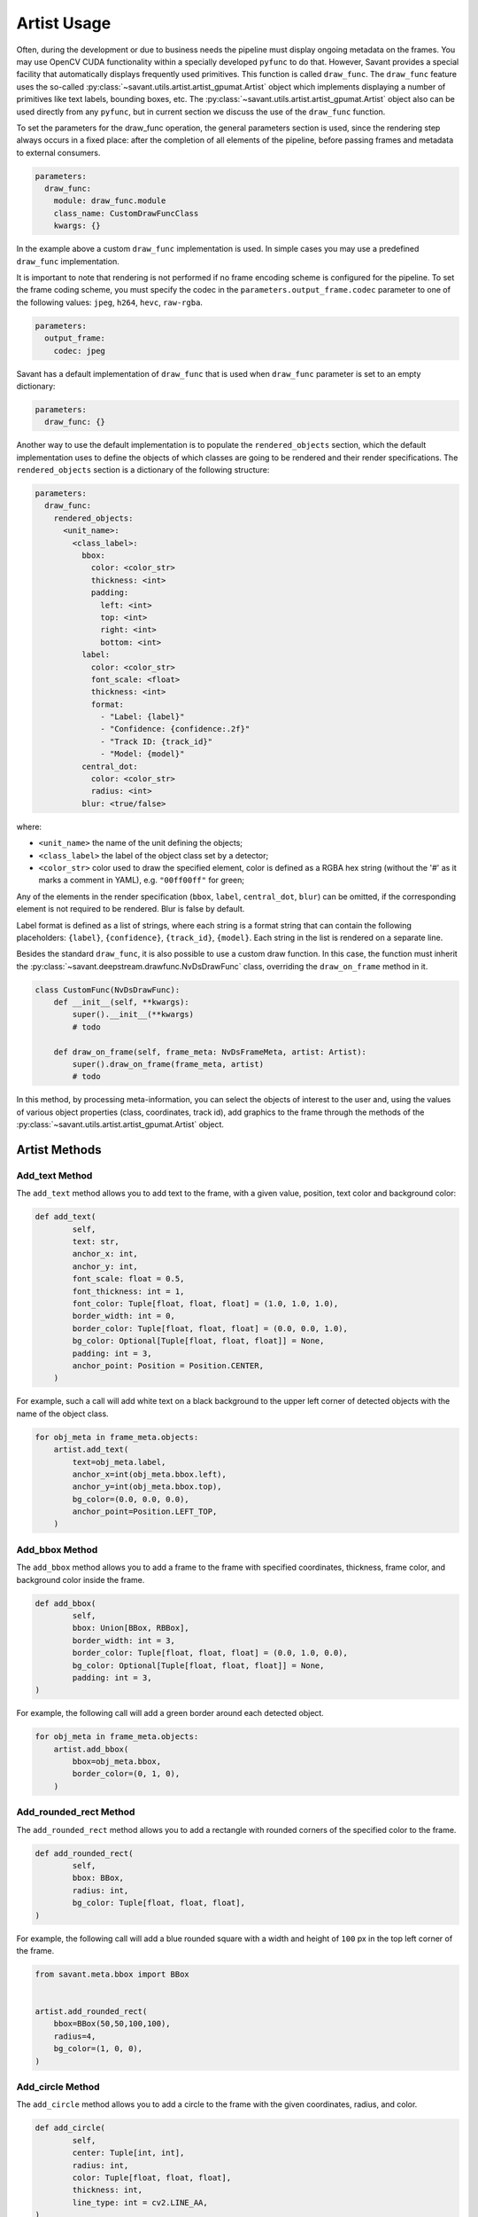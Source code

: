 Artist Usage
============

Often, during the development or due to business needs the pipeline must display ongoing metadata on the frames. You may use OpenCV CUDA functionality within a specially developed ``pyfunc`` to do that. However, Savant provides a special facility that automatically displays frequently used primitives. This function is called ``draw_func``. The ``draw_func`` feature uses the so-called :py:class:`~savant.utils.artist.artist_gpumat.Artist` object which implements displaying a number of primitives like text labels, bounding boxes, etc. The :py:class:`~savant.utils.artist.artist_gpumat.Artist` object also can be used directly from any ``pyfunc``, but in current section we discuss the use of the ``draw_func`` function.

To set the parameters for the draw_func operation, the general parameters section is used, since the rendering step always occurs in a fixed place: after the completion of all elements of the pipeline, before passing frames and metadata to external consumers.

.. code-block:: yaml

    parameters:
      draw_func:
        module: draw_func.module
        class_name: CustomDrawFuncClass
        kwargs: {}

In the example above a custom ``draw_func`` implementation is used. In simple cases you may use a predefined ``draw_func`` implementation.

It is important to note that rendering is not performed if no frame encoding scheme is configured for the pipeline. To set the frame coding scheme, you must specify the codec in the ``parameters.output_frame.codec`` parameter to one of the following values: ``jpeg``, ``h264``, ``hevc``, ``raw-rgba``.

.. code-block:: yaml

    parameters:
      output_frame:
        codec: jpeg

Savant has a default implementation of ``draw_func`` that is used when ``draw_func`` parameter is set to an empty dictionary:

.. code-block:: yaml

    parameters:
      draw_func: {}

Another way to use the default implementation is to populate the ``rendered_objects`` section, which the default implementation uses to define the objects of which classes are going to be rendered and their render specifications. The ``rendered_objects`` section is a dictionary of the following structure:

.. code-block:: yaml

    parameters:
      draw_func:
        rendered_objects:
          <unit_name>:
            <class_label>:
              bbox:
                color: <color_str>
                thickness: <int>
                padding:
                  left: <int>
                  top: <int>
                  right: <int>
                  bottom: <int>
              label:
                color: <color_str>
                font_scale: <float>
                thickness: <int>
                format:
                  - "Label: {label}"
                  - "Confidence: {confidence:.2f}"
                  - "Track ID: {track_id}"
                  - "Model: {model}"
              central_dot:
                color: <color_str>
                radius: <int>
              blur: <true/false>

where:

* ``<unit_name>`` the name of the unit defining the objects;
* ``<class_label>`` the label of the object class set by a detector;
* ``<color_str>`` color used to draw the specified element, color is defined as a RGBA hex string (without the '#' as it marks a comment in YAML), e.g. ``"00ff00ff"`` for green;

Any of the elements in the render specification (``bbox``, ``label``, ``central_dot``, ``blur``) can be omitted, if the corresponding element is not required to be rendered. Blur is false by default.

Label format is defined as a list of strings, where each string is a format string that can contain the following placeholders: ``{label}``, ``{confidence}``, ``{track_id}``, ``{model}``. Each string in the list is rendered on a separate line.

Besides the standard ``draw_func``, it is also possible to use a custom draw function. In this case, the function must inherit the :py:class:`~savant.deepstream.drawfunc.NvDsDrawFunc` class, overriding the ``draw_on_frame`` method in it.

.. code-block:: python


    class CustomFunc(NvDsDrawFunc):
        def __init__(self, **kwargs):
            super().__init__(**kwargs)
            # todo

        def draw_on_frame(self, frame_meta: NvDsFrameMeta, artist: Artist):
            super().draw_on_frame(frame_meta, artist)
            # todo

In this method, by processing meta-information, you can select the objects of interest to the user and, using the values of various object properties (class, coordinates, track id), add graphics to the frame through the methods of the :py:class:`~savant.utils.artist.artist_gpumat.Artist` object.

Artist Methods
--------------

Add_text Method
^^^^^^^^^^^^^^^

The ``add_text`` method allows you to add text to the frame, with a given value, position, text color and background color:

.. code-block:: python

    def add_text(
            self,
            text: str,
            anchor_x: int,
            anchor_y: int,
            font_scale: float = 0.5,
            font_thickness: int = 1,
            font_color: Tuple[float, float, float] = (1.0, 1.0, 1.0),
            border_width: int = 0,
            border_color: Tuple[float, float, float] = (0.0, 0.0, 1.0),
            bg_color: Optional[Tuple[float, float, float]] = None,
            padding: int = 3,
            anchor_point: Position = Position.CENTER,
        )

For example, such a call will add white text on a black background to the upper left corner of detected objects with the name of the object class.

.. code-block:: python

    for obj_meta in frame_meta.objects:
        artist.add_text(
            text=obj_meta.label,
            anchor_x=int(obj_meta.bbox.left),
            anchor_y=int(obj_meta.bbox.top),
            bg_color=(0.0, 0.0, 0.0),
            anchor_point=Position.LEFT_TOP,
        )

Add_bbox Method
^^^^^^^^^^^^^^^

The ``add_bbox`` method allows you to add a frame to the frame with specified coordinates, thickness, frame color, and background color inside the frame.

.. code-block:: python

    def add_bbox(
            self,
            bbox: Union[BBox, RBBox],
            border_width: int = 3,
            border_color: Tuple[float, float, float] = (0.0, 1.0, 0.0),
            bg_color: Optional[Tuple[float, float, float]] = None,
            padding: int = 3,
    )

For example, the following call will add a green border around each detected object.

.. code-block:: python

    for obj_meta in frame_meta.objects:
        artist.add_bbox(
            bbox=obj_meta.bbox,
            border_color=(0, 1, 0),
        )

Add_rounded_rect Method
^^^^^^^^^^^^^^^^^^^^^^^

The ``add_rounded_rect`` method allows you to add a rectangle with rounded corners of the specified color to the frame.

.. code-block:: python

    def add_rounded_rect(
            self,
            bbox: BBox,
            radius: int,
            bg_color: Tuple[float, float, float],
    )

For example, the following call will add a blue rounded square with a width and height of ``100`` px in the top left corner of the frame.

.. code-block:: python

    from savant.meta.bbox import BBox


    artist.add_rounded_rect(
        bbox=BBox(50,50,100,100),
        radius=4,
        bg_color=(1, 0, 0),
    )

Add_circle Method
^^^^^^^^^^^^^^^^^

The ``add_circle`` method allows you to add a circle to the frame with the given coordinates, radius, and color.

.. code-block:: python

    def add_circle(
            self,
            center: Tuple[int, int],
            radius: int,
            color: Tuple[float, float, float],
            thickness: int,
            line_type: int = cv2.LINE_AA,
    )

For example, the following call will add a red round bullet of radius 3 to the center of each object:

.. code-block:: python

    import cv2


    for obj_meta in frame_meta.objects:
        center = round(obj_meta.bbox.x_center), round(obj_meta.bbox.y_center)
        artist.add_circle(center, 3, (0,0,1), cv2.FILLED)

Add_polygon Method
^^^^^^^^^^^^^^^^^^

The ``add_polygon`` method allows you to add an arbitrary polygon to the frame, defined by a sequence of points, with a specified outline thickness, outline color, and background color.

.. code-block:: python

    def add_polygon(
            self,
            vertices: List[Tuple[float, float]],
            line_width: int = 3,
            line_color: Tuple[float, float, float] = (0.0, 0.0, 1.0),
            bg_color: Optional[Tuple[float, float, float]] = None,
    )

For example, the following call will add a red line segment to the frame between two points with given coordinates.

.. code-block:: python

    pt1 = (100, 100)
    pt2 = (200, 200)
    artist.add_polygon([pt1, pt2])

Add_graphic Method
^^^^^^^^^^^^^^^^^^

The ``add_graphic`` method allows you to add an arbitrary sprite to the frame, previously loaded in OpenCV CUDA GpuMat, at a given position defined by the coordinates of the upper left corner.

.. code-block:: python

    def add_graphic(self, img: cv2.cuda.GpuMat, origin: Tuple[int, int])

For example, the following call will add to the frame an image read from a file at the given path, with the upper left corner of the image placed in the upper left corner of the frame.

.. code-block:: python

    import cv2

    img = cv2.imread(path, cv2.IMREAD_UNCHANGED)
    img = cv2.cvtColor(img , cv2.COLOR_BGRA2RGBA)
    img = cv2.cuda.GpuMat(img)
    artist.add_graphic(img , (0, 0))

Blur Method
^^^^^^^^^^^

The ``blur`` method allows you to apply Gaussian blur to a given area of the frame with the ability to set the standard deviation value.

.. code-block:: python

    def blur(self, bbox: BBox, padding: int = 0, sigma: Optional[float] = None)

For example, the following call will apply a blur to the objects detected on the frame, while the sigma for each object will be calculated automatically based on its size.

.. code-block:: python

    for obj_meta in frame_meta.objects:
        artist.blur(obj_meta.bbox)
